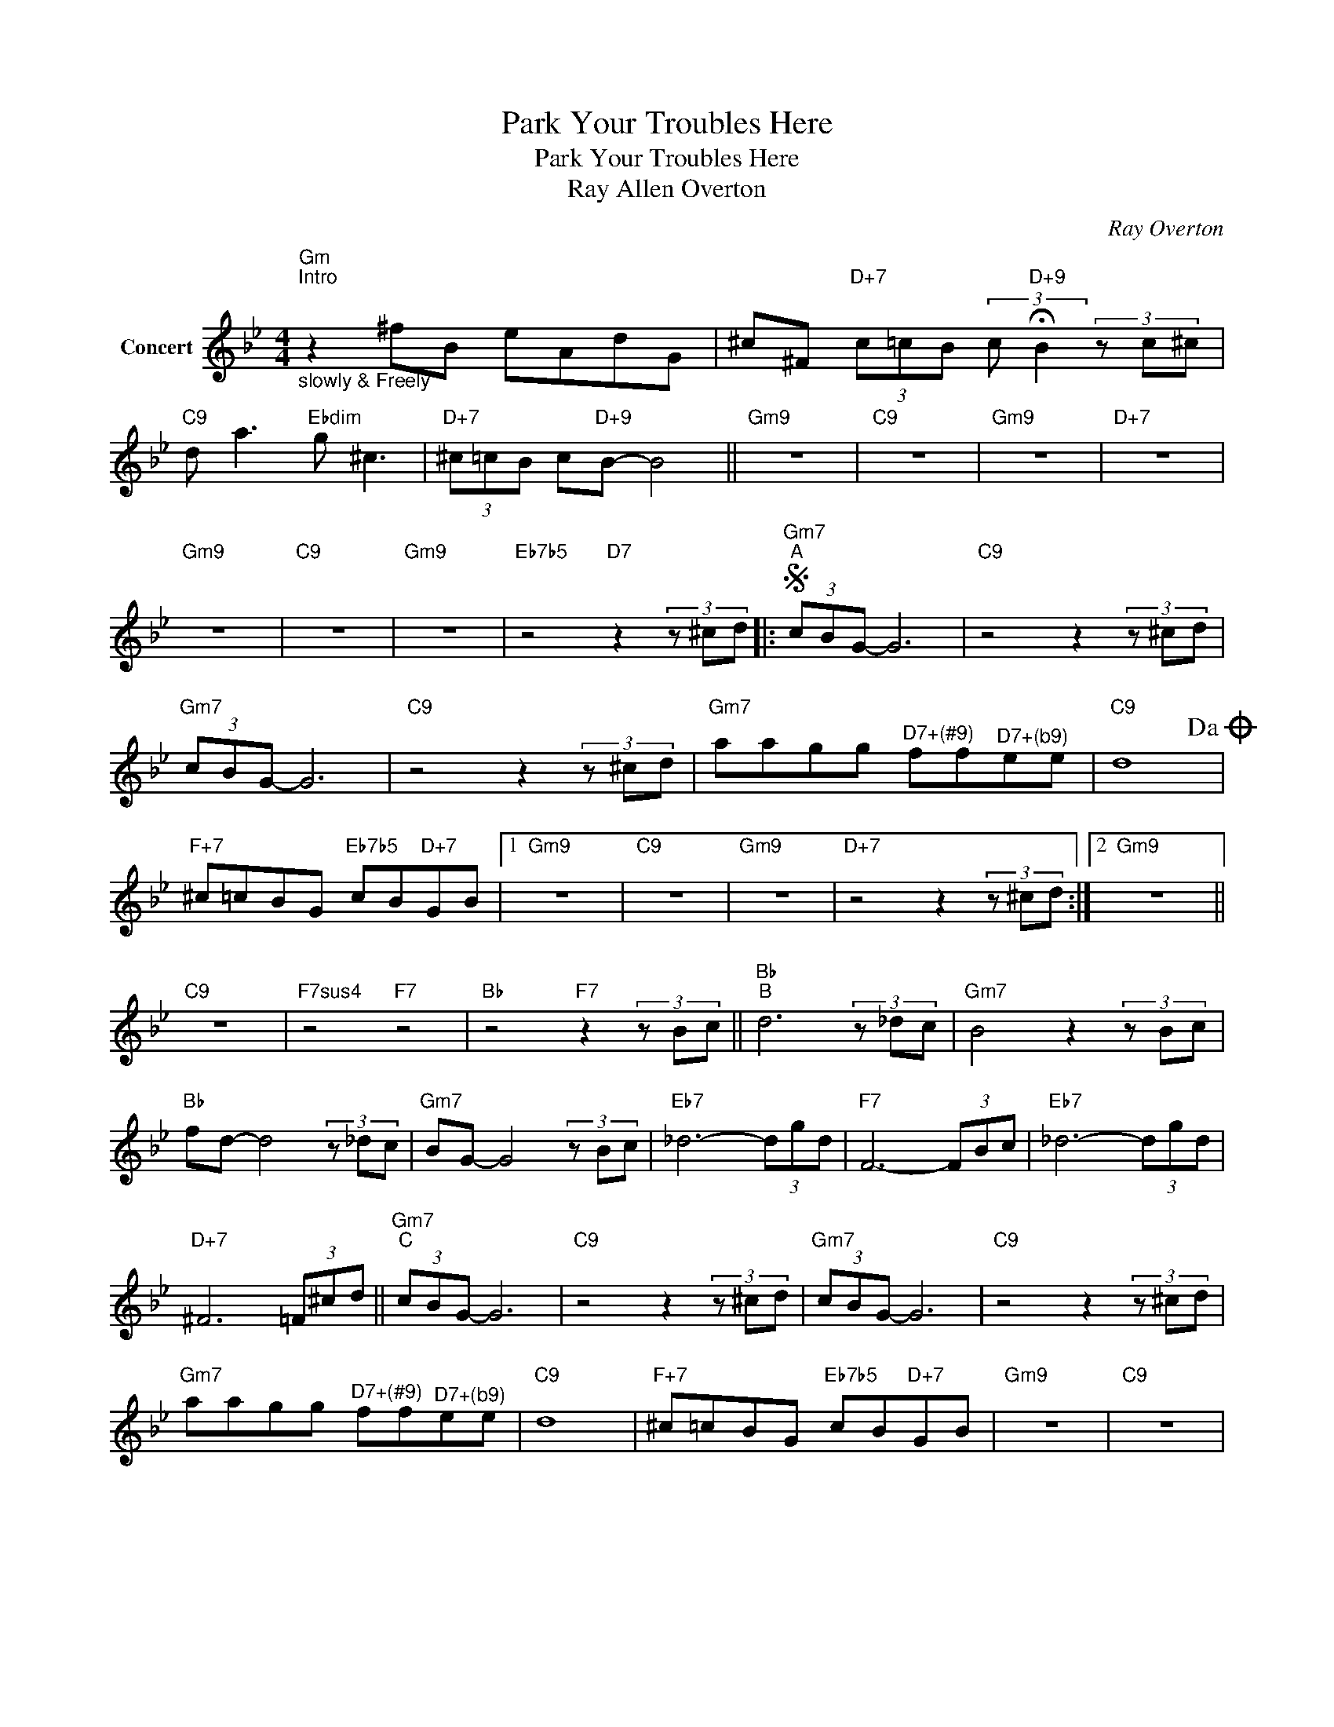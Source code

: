 X:1
T:Park Your Troubles Here
T:Park Your Troubles Here
T:Ray Allen Overton
C:Ray Overton
Z:Creative Commons BY
L:1/8
M:4/4
K:Bb
V:1 treble nm="Concert"
%%MIDI program 0
V:1
"Gm""^Intro""_slowly & Freely" z2 ^fB eAdG | ^c^F"D+7" (3c=cB (3:2:2c"D+9" !fermata!B2 (3z c^c | %2
"C9" d a3"Ebdim" g ^c3 |"D+7" (3^c=cB c"D+9"B- B4 ||"Gm9" z8 |"C9" z8 |"Gm9" z8 |"D+7" z8 | %8
"Gm9" z8 |"C9" z8 |"Gm9" z8 |"Eb7b5" z4"D7" z2 (3z ^cd |:S"Gm7""^A" (3cBG- G6 |"C9" z4 z2 (3z ^cd | %14
"Gm7" (3cBG- G6 |"C9" z4 z2 (3z ^cd |"Gm7" aagg"^D7+(#9)" ff"^D7+(b9)"ee |"C9" d8!dacoda! | %18
"F+7" ^c=cBG"Eb7b5" cB"D+7"GB |1"Gm9" z8 |"C9" z8 |"Gm9" z8 |"D+7" z4 z2 (3z ^cd :|2"Gm9" z8 || %24
"C9" z8 |"F7sus4" z4"F7" z4 |"Bb" z4"F7" z2 (3z Bc ||"Bb""^B" d6 (3z _dc |"Gm7" B4 z2 (3z Bc | %29
"Bb" fd- d4 (3z _dc |"Gm7" BG- G4 (3z Bc |"Eb7" _d6- (3dgd |"F7" F6- (3FBc |"Eb7" _d6- (3dgd | %34
"D+7" ^F6 (3=F^cd ||"Gm7""^C" (3cBG- G6 |"C9" z4 z2 (3z ^cd |"Gm7" (3cBG- G6 |"C9" z4 z2 (3z ^cd | %39
"Gm7" aagg"^D7+(#9)" ff"^D7+(b9)"ee |"C9" d8 |"F+7" ^c=cBG"Eb7b5" cB"D+7"GB |"Gm9" z8 |"C9" z8 | %44
"Gm9" z8 |"D+7" z4 z2 (3z ^cd!D.S.! ||O"Gm""^Slowly & Freely" z2 ^fB eAdG | %47
 ^c^F"D+7" (3c=cB (3:2:2c"D+9" !fermata!B2 (3z c^c |"C9" d a3"Ebdim" g ^c3 | %49
"^D7+(#9)" (3^c=cB c"D+9"B- B4 |"Gm9" z8 |] %51

